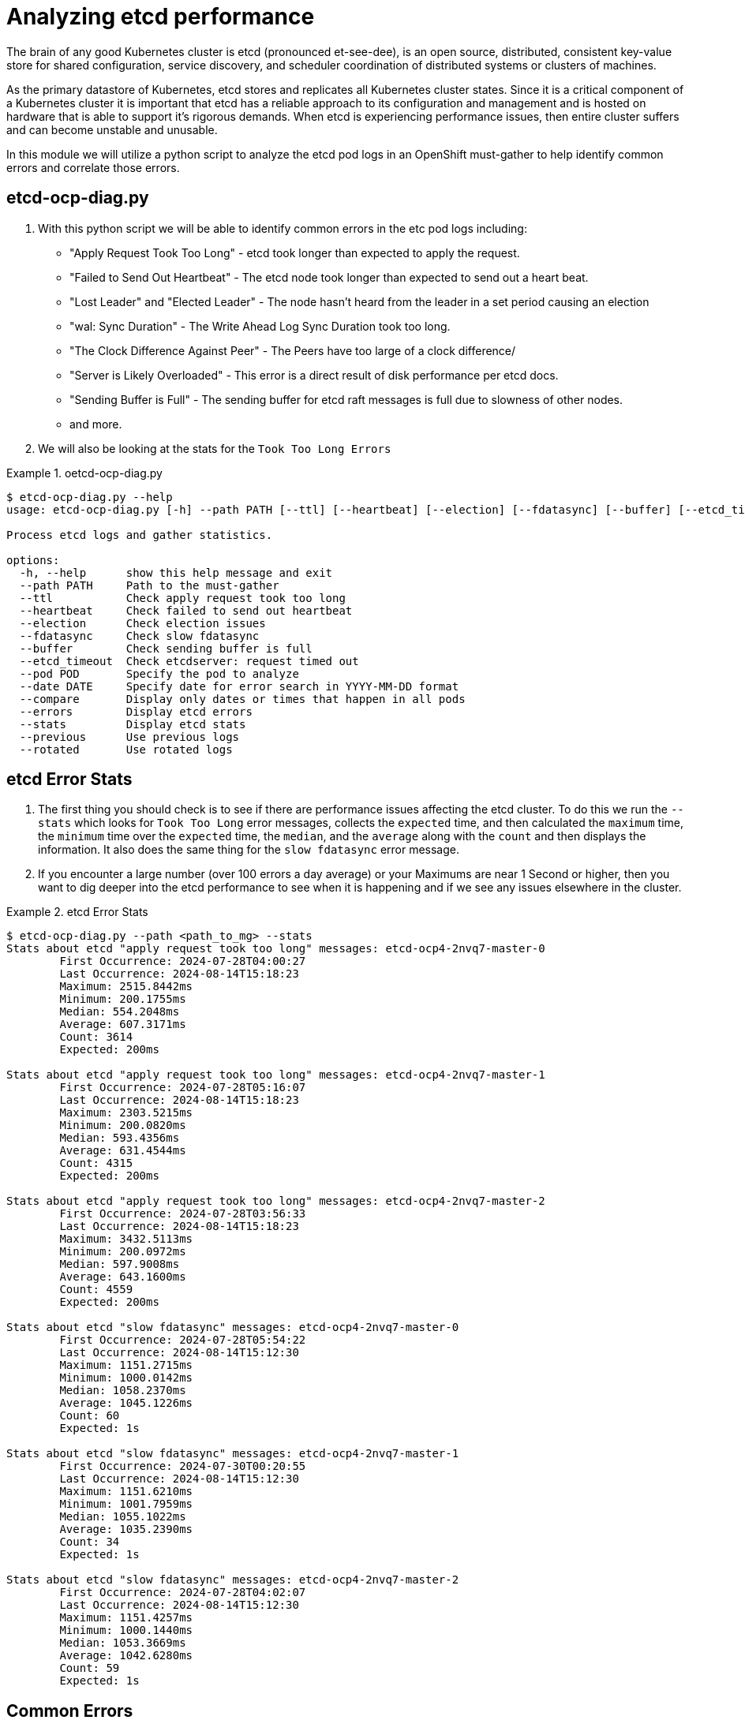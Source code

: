 = Analyzing etcd performance
:prewrap!:

The brain of any good Kubernetes cluster is etcd (pronounced et-see-dee), is an open source, distributed, consistent key-value store for shared configuration, service discovery, and scheduler coordination of distributed systems or clusters of machines.

As the primary datastore of Kubernetes, etcd stores and replicates all Kubernetes cluster states. Since it is a critical component of a Kubernetes cluster it is important that etcd has a reliable approach to its configuration and management and is hosted on hardware that is able to support it's rigorous demands. When etcd is experiencing performance issues, then entire cluster suffers and can become unstable and unusable.

In this module we will utilize a python script to analyze the etcd pod logs in an OpenShift must-gather to help identify common errors and correlate those errors.

[#gettingstarted]
== etcd-ocp-diag.py
. With this python script we will be able to identify common errors in the etc pod logs including:
** "Apply Request Took Too Long" - etcd took longer than expected to apply the request.
** "Failed to Send Out Heartbeat" - The etcd node took longer than expected to send out a heart beat.
** "Lost Leader" and "Elected Leader" - The node hasn't heard from the leader in a set period causing an election
** "wal: Sync Duration" - The Write Ahead Log Sync Duration took too long.
** "The Clock Difference Against Peer" - The Peers have too large of a clock difference/
** "Server is Likely Overloaded" - This error is a direct result of disk performance per etcd docs.
** "Sending Buffer is Full" - The sending buffer for etcd raft messages is full due to slowness of other nodes.
** and more.

. We will also be looking at the stats for the `Took Too Long Errors`

.oetcd-ocp-diag.py
====
[source,bash]
----
$ etcd-ocp-diag.py --help
usage: etcd-ocp-diag.py [-h] --path PATH [--ttl] [--heartbeat] [--election] [--fdatasync] [--buffer] [--etcd_timeout] [--pod POD] [--date DATE] [--compare] [--errors] [--stats] [--previous] [--rotated]

Process etcd logs and gather statistics.

options:
  -h, --help      show this help message and exit
  --path PATH     Path to the must-gather
  --ttl           Check apply request took too long
  --heartbeat     Check failed to send out heartbeat
  --election      Check election issues
  --fdatasync     Check slow fdatasync
  --buffer        Check sending buffer is full
  --etcd_timeout  Check etcdserver: request timed out
  --pod POD       Specify the pod to analyze
  --date DATE     Specify date for error search in YYYY-MM-DD format
  --compare       Display only dates or times that happen in all pods
  --errors        Display etcd errors
  --stats         Display etcd stats
  --previous      Use previous logs
  --rotated       Use rotated logs
----
====

[#stats]
== etcd Error Stats

. The first thing you should check is to see if there are performance issues affecting the etcd cluster. To do this we run the `--stats` which looks for `Took Too Long` error messages, collects the `expected` time, and then calculated the `maximum` time, the `minimum` time over the `expected` time, the `median`, and the `average` along with the `count` and then displays the information. It also does the same thing for the `slow fdatasync` error message.

. If you encounter a large number (over 100 errors a day average) or your Maximums are near 1 Second or higher, then you want to dig deeper into the etcd performance to see when it is happening and if we see any issues elsewhere in the cluster.

.etcd Error Stats
====
[source,bash]
----
$ etcd-ocp-diag.py --path <path_to_mg> --stats
Stats about etcd "apply request took too long" messages: etcd-ocp4-2nvq7-master-0
	First Occurrence: 2024-07-28T04:00:27
	Last Occurrence: 2024-08-14T15:18:23
	Maximum: 2515.8442ms
	Minimum: 200.1755ms
	Median: 554.2048ms
	Average: 607.3171ms
	Count: 3614
	Expected: 200ms

Stats about etcd "apply request took too long" messages: etcd-ocp4-2nvq7-master-1
	First Occurrence: 2024-07-28T05:16:07
	Last Occurrence: 2024-08-14T15:18:23
	Maximum: 2303.5215ms
	Minimum: 200.0820ms
	Median: 593.4356ms
	Average: 631.4544ms
	Count: 4315
	Expected: 200ms

Stats about etcd "apply request took too long" messages: etcd-ocp4-2nvq7-master-2
	First Occurrence: 2024-07-28T03:56:33
	Last Occurrence: 2024-08-14T15:18:23
	Maximum: 3432.5113ms
	Minimum: 200.0972ms
	Median: 597.9008ms
	Average: 643.1600ms
	Count: 4559
	Expected: 200ms

Stats about etcd "slow fdatasync" messages: etcd-ocp4-2nvq7-master-0
	First Occurrence: 2024-07-28T05:54:22
	Last Occurrence: 2024-08-14T15:12:30
	Maximum: 1151.2715ms
	Minimum: 1000.0142ms
	Median: 1058.2370ms
	Average: 1045.1226ms
	Count: 60
	Expected: 1s

Stats about etcd "slow fdatasync" messages: etcd-ocp4-2nvq7-master-1
	First Occurrence: 2024-07-30T00:20:55
	Last Occurrence: 2024-08-14T15:12:30
	Maximum: 1151.6210ms
	Minimum: 1001.7959ms
	Median: 1055.1022ms
	Average: 1035.2390ms
	Count: 34
	Expected: 1s

Stats about etcd "slow fdatasync" messages: etcd-ocp4-2nvq7-master-2
	First Occurrence: 2024-07-28T04:02:07
	Last Occurrence: 2024-08-14T15:12:30
	Maximum: 1151.4257ms
	Minimum: 1000.1440ms
	Median: 1053.3669ms
	Average: 1042.6280ms
	Count: 59
	Expected: 1s
----
====


[#commonerrors]
== Common Errors

. etcd has common errors to let you know what issues are affecting your cluster this script lets you look for them quickly to then help determine what problems you should be focusing on.

. To do this you run `etcd-ocp-diag.py --path <path_to_must_gather> --errors` and it will search all of the etcd Pods and return the Pod Name, Error, and the Count.

.Common Errors
====
[source,bash]
----
$ etcd-ocp-diag.py --path <path_to_mg> --errors
POD                       	ERROR                                                 	COUNT
etcd-ocp4-2nvq7-master-0	waiting for ReadIndex response took too long, retrying	 295
etcd-ocp4-2nvq7-master-0	slow fdatasync                                        	  60
etcd-ocp4-2nvq7-master-0	apply request took too long                           	3614
etcd-ocp4-2nvq7-master-0	leader is overloaded likely from slow disk            	 500
etcd-ocp4-2nvq7-master-0	elected leader                                        	   9
etcd-ocp4-2nvq7-master-0	lost leader                                           	   8
etcd-ocp4-2nvq7-master-1	waiting for ReadIndex response took too long, retrying	 320
etcd-ocp4-2nvq7-master-1	slow fdatasync                                        	  34
etcd-ocp4-2nvq7-master-1	apply request took too long                           	4315
etcd-ocp4-2nvq7-master-1	leader is overloaded likely from slow disk            	  28
etcd-ocp4-2nvq7-master-1	elected leader                                        	   7
etcd-ocp4-2nvq7-master-1	lost leader                                           	   6
etcd-ocp4-2nvq7-master-2	waiting for ReadIndex response took too long, retrying	 385
etcd-ocp4-2nvq7-master-2	slow fdatasync                                        	  59
etcd-ocp4-2nvq7-master-2	apply request took too long                           	4559
etcd-ocp4-2nvq7-master-2	leader is overloaded likely from slow disk            	  98
etcd-ocp4-2nvq7-master-2	elected leader                                        	   9
etcd-ocp4-2nvq7-master-2	lost leader                                           	   8
etcd-ocp4-2nvq7-master-2	sending buffer is full                                	1922
----
====

[#singleerrors]
== Searching for Specific Errors

. etcd has common errors to let you know what issues are affecting your cluster this script lets you look for them quickly to then help determine what problems you should be focusing on.

. To do this you run `etcd-ocp-diag.py --path <path_to_must_gather> --ttl` and it will search all of the etcd Pods and return the Pod Name, Date, and the Count.

. In addition to "Took Too Long" errors you can also use the following commands:
====
[source,bash]
  --heartbeat     Check failed to send out heartbeat
  --election      Check election issues
  --fdatasync     Check slow fdatasync
  --buffer        Check sending buffer is full
  --etcd_timeout  Check etcdserver: request timed out
====

.Specific Errors
====
[source,bash]
----
$ etcd-ocp-diag.py --path <path_to_mg> --ttl
POD                       	DATE      	COUNT
etcd-ocp4-2nvq7-master-0	2024-07-28	121
etcd-ocp4-2nvq7-master-0	2024-07-29	112
etcd-ocp4-2nvq7-master-0	2024-07-30	133
etcd-ocp4-2nvq7-master-0	2024-07-31	202
etcd-ocp4-2nvq7-master-0	2024-08-01	102
...
etcd-ocp4-2nvq7-master-0	2024-08-13	550
etcd-ocp4-2nvq7-master-0	2024-08-14	702
etcd-ocp4-2nvq7-master-1	2024-07-28	 60
etcd-ocp4-2nvq7-master-1	2024-07-29	 83
etcd-ocp4-2nvq7-master-1	2024-07-30	114
...
etcd-ocp4-2nvq7-master-1	2024-08-12	579
etcd-ocp4-2nvq7-master-1	2024-08-13	805
etcd-ocp4-2nvq7-master-1	2024-08-14	887
etcd-ocp4-2nvq7-master-2	2024-07-28	 98
etcd-ocp4-2nvq7-master-2	2024-07-29	 58
etcd-ocp4-2nvq7-master-2	2024-07-30	152
etcd-ocp4-2nvq7-master-2	2024-07-31	144
etcd-ocp4-2nvq7-master-2	2024-08-01	 63
...
etcd-ocp4-2nvq7-master-2	2024-08-12	627
etcd-ocp4-2nvq7-master-2	2024-08-13	744
etcd-ocp4-2nvq7-master-2	2024-08-14	952
----
====

. After your return the results for all Dates and Pods, you can then drill down further by specifying the `--date` and/or the `--pod` command to return the Hour and Minute the error happened and results just for one specific pod.

.Date and Pod Option
====
[source,bash]
----
$ etcd-ocp-diag.py --path <path_to_mg> --ttl --date 2024-07-28 --pod etcd-ocp4-2nvq7-master-1
POD                       	DATE 	COUNT
etcd-ocp4-2nvq7-master-1	05:16	12
etcd-ocp4-2nvq7-master-1	05:31	13
etcd-ocp4-2nvq7-master-1	05:54	 7
etcd-ocp4-2nvq7-master-1	07:31	18
etcd-ocp4-2nvq7-master-1	07:33	 7
etcd-ocp4-2nvq7-master-1	08:12	 3
----
====

. Finally, you can utilize the `--compare` command to provide an easier way to see when errors happened on the same date and you can then combine it with the `--date` command to narrow it down to the Hour and Minute.

.Compare
====
[source,bash]
----
$ etcd-ocp-diag.py --path <path_to_mg> --ttl --compare
Date: 2024-07-28
POD                            COUNT
etcd-ocp4-2nvq7-master-0     121
etcd-ocp4-2nvq7-master-1     60
etcd-ocp4-2nvq7-master-2     98

Date: 2024-07-29
POD                            COUNT
etcd-ocp4-2nvq7-master-0     112
etcd-ocp4-2nvq7-master-1     83
etcd-ocp4-2nvq7-master-2     58

Date: 2024-07-30
POD                            COUNT
etcd-ocp4-2nvq7-master-0     133
etcd-ocp4-2nvq7-master-1     114
etcd-ocp4-2nvq7-master-2     152
----

[source,bash]
----
$ etcd-ocp-diag.py --path <path_to_mg> --ttl --date 2024-07-28 --compare
Date: 04:02
POD                            COUNT
etcd-ocp4-2nvq7-master-0     8
etcd-ocp4-2nvq7-master-2     13

Date: 05:16
POD                            COUNT
etcd-ocp4-2nvq7-master-0     14
etcd-ocp4-2nvq7-master-1     12
etcd-ocp4-2nvq7-master-2     15

Date: 05:31
POD                            COUNT
etcd-ocp4-2nvq7-master-0     15
etcd-ocp4-2nvq7-master-1     13
etcd-ocp4-2nvq7-master-2     11

Date: 05:54
POD                            COUNT
etcd-ocp4-2nvq7-master-0     7
etcd-ocp4-2nvq7-master-1     7
etcd-ocp4-2nvq7-master-2     14
----
====